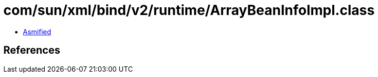 = com/sun/xml/bind/v2/runtime/ArrayBeanInfoImpl.class

 - link:ArrayBeanInfoImpl-asmified.java[Asmified]

== References

